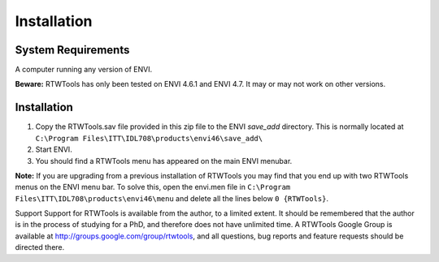 Installation
============

System Requirements
-------------------
A computer running any version of ENVI.

**Beware:** RTWTools has only been tested on ENVI 4.6.1 and ENVI 4.7. It may or may not work on other versions.


Installation
------------
1. Copy the RTWTools.sav file provided in this zip file to the ENVI `save_add` directory. This is normally located at ``C:\Program Files\ITT\IDL708\products\envi46\save_add\``

2. Start ENVI.

3. You should find a RTWTools menu has appeared on the main ENVI menubar.

**Note:** If you are upgrading from a previous installation of RTWTools you may find that you end up with two RTWTools menus on the ENVI menu bar. To solve this, open the envi.men file in ``C:\Program Files\ITT\IDL708\products\envi46\menu`` and delete all the lines below ``0 {RTWTools}``.


Support
Support for RTWTools is available from the author, to a limited extent. It should be remembered that the author is in the process of studying for a PhD, and therefore does not have unlimited time.
A RTWTools Google Group is available at http://groups.google.com/group/rtwtools, and all questions, bug reports and feature requests should be directed there.